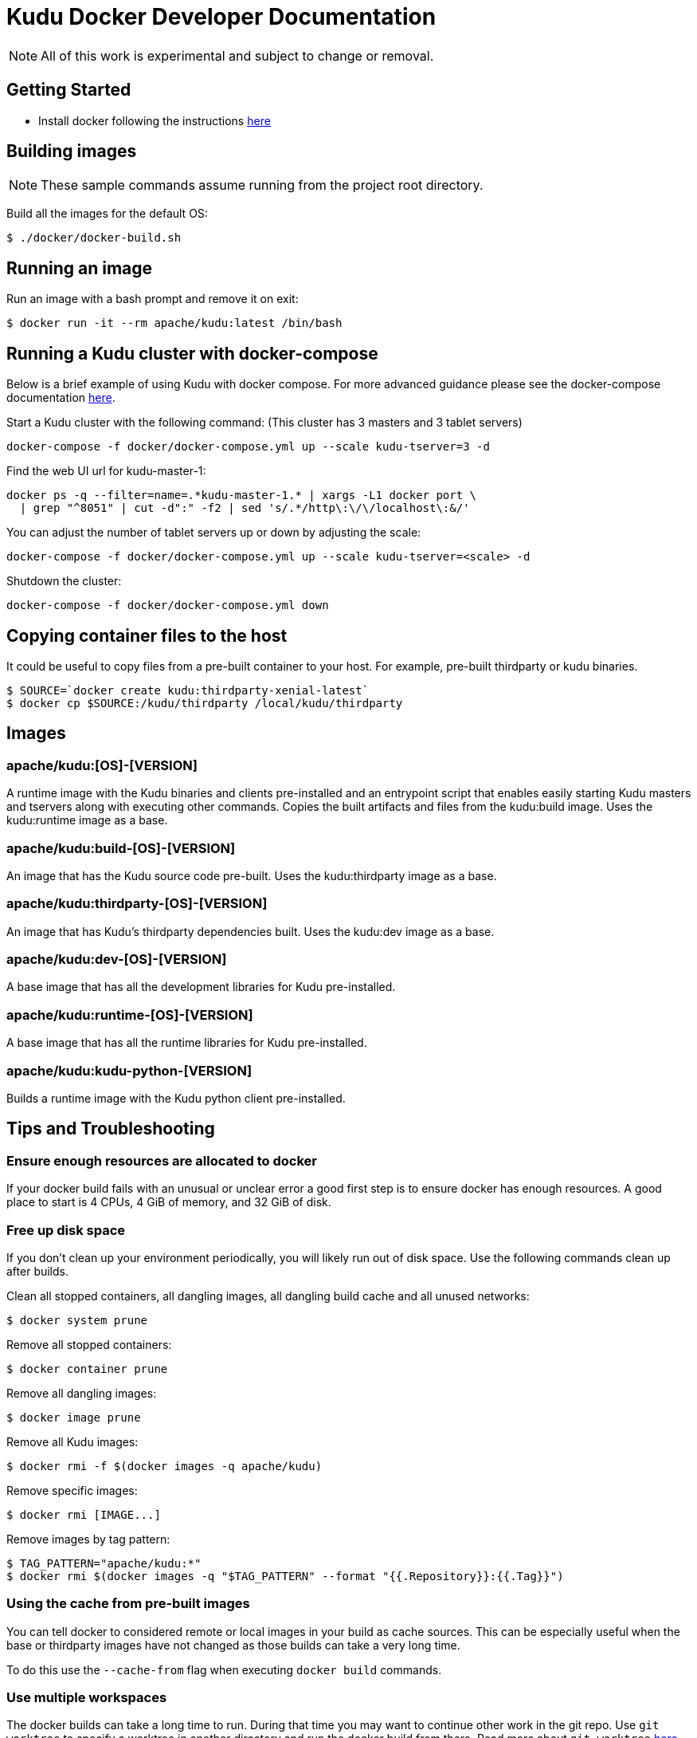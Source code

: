 // Licensed to the Apache Software Foundation (ASF) under one
// or more contributor license agreements.  See the NOTICE file
// distributed with this work for additional information
// regarding copyright ownership.  The ASF licenses this file
// to you under the Apache License, Version 2.0 (the
// "License"); you may not use this file except in compliance
// with the License.  You may obtain a copy of the License at
//
//   http://www.apache.org/licenses/LICENSE-2.0
//
// Unless required by applicable law or agreed to in writing,
// software distributed under the License is distributed on an
// "AS IS" BASIS, WITHOUT WARRANTIES OR CONDITIONS OF ANY
// KIND, either express or implied.  See the License for the
// specific language governing permissions and limitations
// under the License.

= Kudu Docker Developer Documentation

NOTE: All of this work is experimental and subject to change or removal.

== Getting Started

- Install docker following the instructions https://www.docker.com/get-started[here]

== Building images

NOTE: These sample commands assume running from the project root directory.

Build all the images for the default OS:
[source,bash]
----
$ ./docker/docker-build.sh
----

== Running an image

Run an image with a bash prompt and remove it on exit:
[source,bash]
----
$ docker run -it --rm apache/kudu:latest /bin/bash
----

== Running a Kudu cluster with docker-compose

Below is a brief example of using Kudu with docker compose. For more advanced
guidance please see the docker-compose documentation
https://docs.docker.com/compose/[here].

Start a Kudu cluster with the following command:
(This cluster has 3 masters and 3 tablet servers)
[source,bash]
----
docker-compose -f docker/docker-compose.yml up --scale kudu-tserver=3 -d
----

Find the web UI url for kudu-master-1:
[source,bash]
----
docker ps -q --filter=name=.*kudu-master-1.* | xargs -L1 docker port \
  | grep "^8051" | cut -d":" -f2 | sed 's/.*/http\:\/\/localhost\:&/'
----

You can adjust the number of tablet servers up or down by adjusting the scale:
[source,bash]
----
docker-compose -f docker/docker-compose.yml up --scale kudu-tserver=<scale> -d
----

Shutdown the cluster:
[source,bash]
----
docker-compose -f docker/docker-compose.yml down
----

== Copying container files to the host

It could be useful to copy files from a pre-built container to your host.
For example, pre-built thirdparty or kudu binaries.

[source,bash]
----
$ SOURCE=`docker create kudu:thirdparty-xenial-latest`
$ docker cp $SOURCE:/kudu/thirdparty /local/kudu/thirdparty
----

== Images

=== apache/kudu:[OS]-[VERSION]
A runtime image with the Kudu binaries and clients pre-installed
and an entrypoint script that enables easily starting Kudu
masters and tservers along with executing other commands.
Copies the built artifacts and files from the kudu:build image.
Uses the kudu:runtime image as a base.

=== apache/kudu:build-[OS]-[VERSION]
An image that has the Kudu source code pre-built.
Uses the kudu:thirdparty image as a base.

=== apache/kudu:thirdparty-[OS]-[VERSION]
An image that has Kudu's thirdparty dependencies built.
Uses the kudu:dev image as a base.

=== apache/kudu:dev-[OS]-[VERSION]
A base image that has all the development libraries for Kudu pre-installed.

=== apache/kudu:runtime-[OS]-[VERSION]
A base image that has all the runtime libraries for Kudu pre-installed.

=== apache/kudu:kudu-python-[VERSION]
Builds a runtime image with the Kudu python client pre-installed.

== Tips and Troubleshooting

=== Ensure enough resources are allocated to docker
If your docker build fails with an unusual or unclear error a
good first step is to ensure docker has enough resources.
A good place to start is 4 CPUs, 4 GiB of memory, and 32 GiB of disk.

=== Free up disk space
If you don't clean up your environment periodically, you will likely
run out of disk space. Use the following commands clean up after builds.

Clean all stopped containers, all dangling images, all dangling build cache
and all unused networks:
[source,bash]
----
$ docker system prune
----

Remove all stopped containers:
[source,bash]
----
$ docker container prune
----

Remove all dangling images:
[source,bash]
----
$ docker image prune
----

Remove all Kudu images:
[source,bash]
----
$ docker rmi -f $(docker images -q apache/kudu)
----

Remove specific images:
[source,bash]
----
$ docker rmi [IMAGE...]
----

Remove images by tag pattern:
[source,bash]
----
$ TAG_PATTERN="apache/kudu:*"
$ docker rmi $(docker images -q "$TAG_PATTERN" --format "{{.Repository}}:{{.Tag}}")
----

=== Using the cache from pre-built images
You can tell docker to considered remote or local images in your build
as cache sources. This can be especially useful when the base or
thirdparty images have not changed as those builds can take a very
long time.

To do this use the `--cache-from` flag when executing `docker build`
commands.

=== Use multiple workspaces
The docker builds can take a long time to run. During that
time you may want to continue other work in the git repo. Use
`git worktree` to specify a worktree in another directory and
run the docker build from there. Read more about `git worktree`
https://git-scm.com/docs/git-worktree[here].


